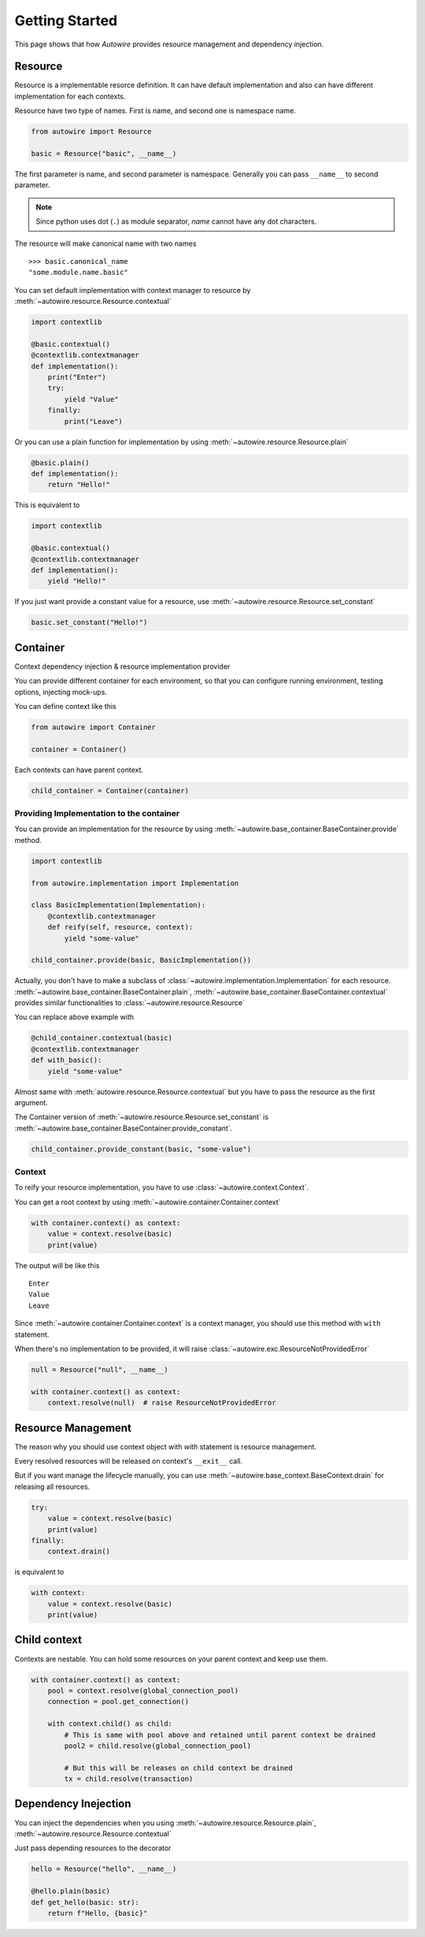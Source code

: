 Getting Started
===============

This page shows that how `Autowire` provides resource management and dependency injection.


Resource
--------

Resource is a implementable resorce definition.
It can have default implementation and also can have different implementation for each contexts.

Resource have two type of names. First is name, and second one is namespace name.

.. code-block:: python

    from autowire import Resource

    basic = Resource("basic", __name__)

The first parameter is name, and second parameter is namespace.
Generally you can pass ``__name__`` to second parameter.

.. note::
    Since python uses dot (``.``) as module separator, `name` cannot have any dot characters.

The resource will make canonical name with two names ::

    >>> basic.canonical_name
    "some.module.name.basic"

You can set default implementation with context manager to resource by :meth:`~autowire.resource.Resource.contextual`


.. code-block:: python

    import contextlib

    @basic.contextual()
    @contextlib.contextmanager
    def implementation():
        print("Enter")
        try:
            yield "Value"
        finally:
            print("Leave")

Or you can use a plain function for implementation by using :meth:`~autowire.resource.Resource.plain`

.. code-block:: python

    @basic.plain()
    def implementation():
        return "Hello!"

This is equivalent to

.. code-block:: python

    import contextlib

    @basic.contextual()
    @contextlib.contextmanager
    def implementation():
        yield "Hello!"

If you just want provide a constant value for a resource, use :meth:`~autowire.resource.Resource.set_constant`

.. code-block:: python

    basic.set_constant("Hello!")

Container
---------

Context dependency injection & resource implementation provider

You can provide different container for each environment, so that you can configure running environment,
testing options, injecting mock-ups.

You can define context like this

.. code-block:: python

    from autowire import Container

    container = Container()

Each contexts can have parent context.

.. code-block:: python

    child_container = Container(container)

Providing Implementation to the container
~~~~~~~~~~~~~~~~~~~~~~~~~~~~~~~~~~~~~~~~~

You can provide an implementation for the resource by using
:meth:`~autowire.base_container.BaseContainer.provide` method.

.. code-block:: python

    import contextlib

    from autowire.implementation import Implementation

    class BasicImplementation(Implementation):
        @contextlib.contextmanager
        def reify(self, resource, context):
            yield "some-value"

    child_container.provide(basic, BasicImplementation())

Actually, you don't have to make a subclass of :class:`~autowire.implementation.Implementation` for each resource.
:meth:`~autowire.base_container.BaseContainer.plain`, :meth:`~autowire.base_container.BaseContainer.contextual` provides similar functionalities
to :class:`~autowire.resource.Resource`

You can replace above example with

.. code-block:: python

    @child_container.contextual(basic)
    @contextlib.contextmanager
    def with_basic():
        yield "some-value"

Almost same with :meth:`autowire.resource.Resource.contextual` but you have to pass the resource as the first argument.

The Container version of :meth:`~autowire.resource.Resource.set_constant` is :meth:`~autowire.base_container.BaseContainer.provide_constant`.

.. code-block:: python

    child_container.provide_constant(basic, "some-value")


Context
~~~~~~~

To reify your resource implementation, you have to use :class:`~autowire.context.Context`.

You can get a root context by using :meth:`~autowire.container.Container.context`

.. code-block:: python

    with container.context() as context:
        value = context.resolve(basic)
        print(value)

The output will be like this ::

    Enter
    Value
    Leave

Since :meth:`~autowire.container.Container.context` is a context manager, you should use this method with ``with`` statement.

When there's no implementation to be provided, it will raise :class:`~autowire.exc.ResourceNotProvidedError`

.. code-block:: python

    null = Resource("null", __name__)

    with container.context() as context:
        context.resolve(null)  # raise ResourceNotProvidedError

Resource Management
-------------------

The reason why you should use context object with `with` statement is resource management.

Every resolved resources will be released on context's ``__exit__`` call.

But if you want manage the lifecycle manually, you can use :meth:`~autowire.base_context.BaseContext.drain` for releasing all resources.

.. code-block:: python

    try:
        value = context.resolve(basic)
        print(value)
    finally:
        context.drain()

is equivalent to

.. code-block:: python

    with context:
        value = context.resolve(basic)
        print(value)

Child context
-------------

Contexts are nestable. You can hold some resources on your parent context and keep use them.

.. code-block:: python

    with container.context() as context:
        pool = context.resolve(global_connection_pool)
        connection = pool.get_connection()

        with context.child() as child:
            # This is same with pool above and retained until parent context be drained
            pool2 = child.resolve(global_connection_pool)

            # But this will be releases on child context be drained
            tx = child.resolve(transaction)


Dependency Inejection
---------------------

You can inject the dependencies when you using :meth:`~autowire.resource.Resource.plain`, :meth:`~autowire.resource.Resource.contextual`

Just pass depending resources to the decorator

.. code-block:: python

    hello = Resource("hello", __name__)

    @hello.plain(basic)
    def get_hello(basic: str):
        return f"Hello, {basic}"
